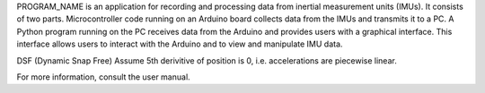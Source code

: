 PROGRAM_NAME is an application for recording and processing data from inertial
measurement units (IMUs). It consists of two parts. Microcontroller code running
on an Arduino board collects data from the IMUs and transmits it to a PC. A
Python program running on the PC receives data from the Arduino and provides
users with a graphical interface. This interface allows users to interact with
the Arduino and to view and manipulate IMU data.

DSF (Dynamic Snap Free)
Assume 5th derivitive of position is 0,
i.e. accelerations are piecewise linear.

For more information, consult the user manual.


